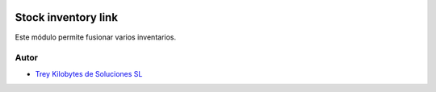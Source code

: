 .. image:: https://img.shields.io/badge/licence-AGPL--3-blue.svg
   :target: https://www.gnu.org/licenses/agpl-3.0-standalone.html
   :alt: License: AGPL-3

====================
Stock inventory link
====================

Este módulo permite fusionar varios inventarios.


Autor
~~~~~

* `Trey Kilobytes de Soluciones SL <https://www.trey.es>`__
